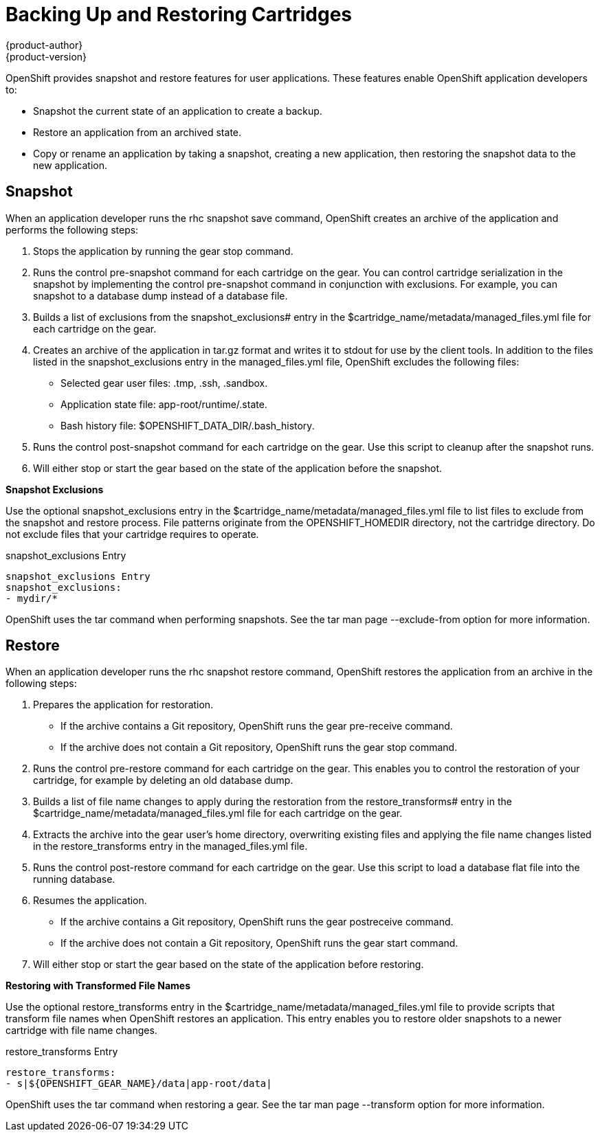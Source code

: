 = Backing Up and Restoring Cartridges
{product-author}
{product-version}
:data-uri:
:icons:

OpenShift provides +snapshot+ and +restore+ features for user applications. These features enable OpenShift application developers to: 


*  Snapshot the current state of an application to create a backup. 
*  Restore an application from an archived state. 
*  Copy or rename an application by taking a snapshot, creating a new application, then restoring the snapshot data to the new application. 

[[snapshot]]
== Snapshot

When an application developer runs the +rhc snapshot save+ command, OpenShift creates an archive of the application and performs the following steps: 

.  Stops the application by running the +gear stop+ command. 
.  Runs the +control pre-snapshot+ command for each cartridge on the gear. You can control cartridge serialization in the snapshot by implementing the +control pre-snapshot+ command in conjunction with exclusions. For example, you can snapshot to a database dump instead of a database file. 
.  Builds a list of exclusions from the [variable]#snapshot_exclusions## entry in the [filename]#$cartridge_name/metadata/managed_files.yml# file for each cartridge on the gear. 
.  Creates an archive of the application in [filename]#tar.gz# format and writes it to [literal]#stdout# for use by the client tools. In addition to the files listed in the [variable]#snapshot_exclusions# entry in the [filename]#managed_files.yml# file, OpenShift excludes the following files: 

*  Selected gear user files: [filename]#.tmp#, [filename]#.ssh#, [filename]#.sandbox#. 


*  Application state file: [filename]#app-root/runtime/.state#. 


*  Bash history file: [filename]#$OPENSHIFT_DATA_DIR/.bash_history#. 


.  Runs the +control post-snapshot+ command for each cartridge on the gear. Use this script to cleanup after the snapshot runs. 


.  Will either stop or start the gear based on the state of the application before the snapshot. 

*Snapshot Exclusions*

Use the optional [variable]#snapshot_exclusions# entry in the [filename]#$cartridge_name/metadata/managed_files.yml# file to list files to exclude from the snapshot and restore process. File patterns originate from the [variable]#OPENSHIFT_HOMEDIR# directory, not the cartridge directory. Do not exclude files that your cartridge requires to operate. 



.snapshot_exclusions Entry
----
snapshot_exclusions Entry
snapshot_exclusions:
- mydir/*
----

OpenShift uses the +tar+ command when performing snapshots. See the +tar+ man page +--exclude-from+ option for more information. 

[[restore]]
== Restore

When an application developer runs the +rhc snapshot restore+ command, OpenShift restores the application from an archive in the following steps: 


.  Prepares the application for restoration. 

*  If the archive contains a Git repository, OpenShift runs the +gear pre-receive+ command. 


*  If the archive does not contain a Git repository, OpenShift runs the +gear stop+ command. 

.  Runs the +control pre-restore+ command for each cartridge on the gear. This enables you to control the restoration of your cartridge, for example by deleting an old database dump. 
.  Builds a list of file name changes to apply during the restoration from the [variable]#restore_transforms## entry in the [filename]#$cartridge_name/metadata/managed_files.yml# file for each cartridge on the gear. 
.  Extracts the archive into the gear user's home directory, overwriting existing files and applying the file name changes listed in the [variable]#restore_transforms# entry in the [filename]#managed_files.yml# file. 
.  Runs the +control post-restore+ command for each cartridge on the gear. Use this script to load a database flat file into the running database. 
.  Resumes the application. 

*  If the archive contains a Git repository, OpenShift runs the +gear postreceive+ command. 
*  If the archive does not contain a Git repository, OpenShift runs the +gear start+ command. 

.  Will either stop or start the gear based on the state of the application before restoring. 

*Restoring with Transformed File Names*

Use the optional [variable]#restore_transforms# entry in the [filename]#$cartridge_name/metadata/managed_files.yml# file to provide scripts that transform file names when OpenShift restores an application. This entry enables you to restore older snapshots to a newer cartridge with file name changes. 


.restore_transforms Entry
----
restore_transforms:
- s|${OPENSHIFT_GEAR_NAME}/data|app-root/data|
----

OpenShift uses the +tar+ command when restoring a gear. See the +tar+ man page +--transform+ option for more information. 

